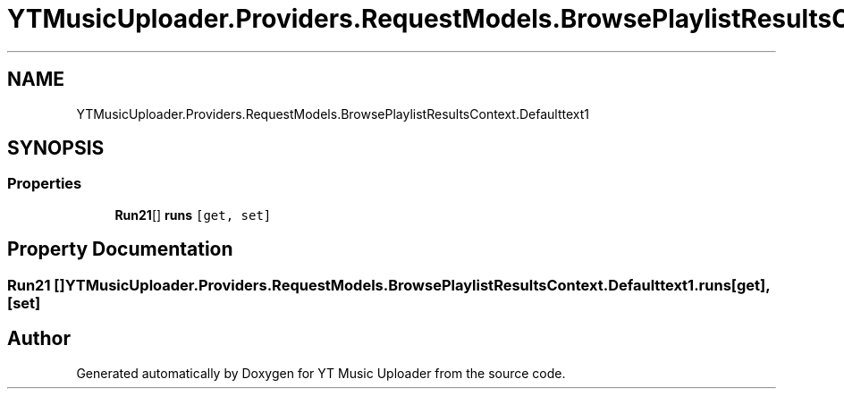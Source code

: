 .TH "YTMusicUploader.Providers.RequestModels.BrowsePlaylistResultsContext.Defaulttext1" 3 "Thu Dec 31 2020" "YT Music Uploader" \" -*- nroff -*-
.ad l
.nh
.SH NAME
YTMusicUploader.Providers.RequestModels.BrowsePlaylistResultsContext.Defaulttext1
.SH SYNOPSIS
.br
.PP
.SS "Properties"

.in +1c
.ti -1c
.RI "\fBRun21\fP[] \fBruns\fP\fC [get, set]\fP"
.br
.in -1c
.SH "Property Documentation"
.PP 
.SS "\fBRun21\fP [] YTMusicUploader\&.Providers\&.RequestModels\&.BrowsePlaylistResultsContext\&.Defaulttext1\&.runs\fC [get]\fP, \fC [set]\fP"


.SH "Author"
.PP 
Generated automatically by Doxygen for YT Music Uploader from the source code\&.
